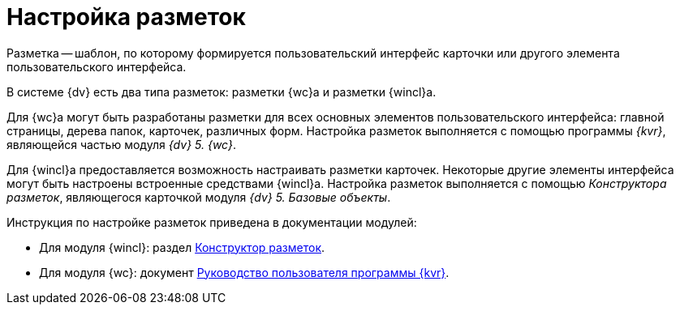 = Настройка разметок

Разметка -- шаблон, по которому формируется пользовательский интерфейс карточки или другого элемента пользовательского интерфейса.

В системе {dv} есть два типа разметок: разметки {wc}а и разметки {wincl}а.

Для {wc}а могут быть разработаны разметки для всех основных элементов пользовательского интерфейса: главной страницы, дерева папок, карточек, различных форм. Настройка разметок выполняется с помощью программы _{kvr}_, являющейся частью модуля _{dv} 5. {wc}_.

Для {wincl}а предоставляется возможность настраивать разметки карточек. Некоторые другие элементы интерфейса могут быть настроены встроенные средствами {wincl}а. Настройка разметок выполняется с помощью _Конструктора разметок_, являющегося карточкой модуля _{dv} 5. Базовые объекты_.

.Инструкция по настройке разметок приведена в документации модулей:
* Для модуля {wincl}: раздел xref:baseobjects:desdirs:LayoutDesigner.adoc[Конструктор разметок].
* Для модуля {wc}: документ xref:webclient:layouts:infoInstall.adoc[Руководство пользователя программы {kvr}].
